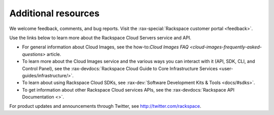 .. _additional-resources:

====================
Additional resources
====================

We welcome feedback, comments, and bug reports. Visit the
:rax-special:`Rackspace customer portal <feedback>`.

Use the links below to learn more about the Rackspace Cloud Servers service and
API.

- For general information about Cloud Images, see the
  how-to:`Cloud Images FAQ <cloud-images-frequently-asked-questions>`
  article.

- To learn more about the Cloud Images service and the various ways you can
  interact with it (API, SDK, CLI, and Control Panel), see the
  :rax-devdocs:`Rackspace Cloud Guide to Core Infrastructure
  Services <user-guides/infrastructure/>`.

- To learn about using Rackspace Cloud SDKs, see
  :rax-dev:`Software Development Kits & Tools <docs/#sdks>`.

- To get information about other Rackspace Cloud services APIs, see the
  :rax-devdocs:`Rackspace API Documentation <>`.

For product updates and announcements through Twitter, see
http://twitter.com/rackspace.
